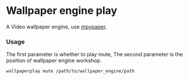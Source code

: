 * Wallpaper engine play
A Video wallpaper engine, use [[https://github.com/GhostNaN/mpvpaper][mpvpaper]].
*** Usage
The first parameter is whether to play mute, The second parameter is the position of wallpaper engine workshop.
#+begin_src bash
  wallpaperplay mute /path/to/wallpaper_engine/path
#+end_src
